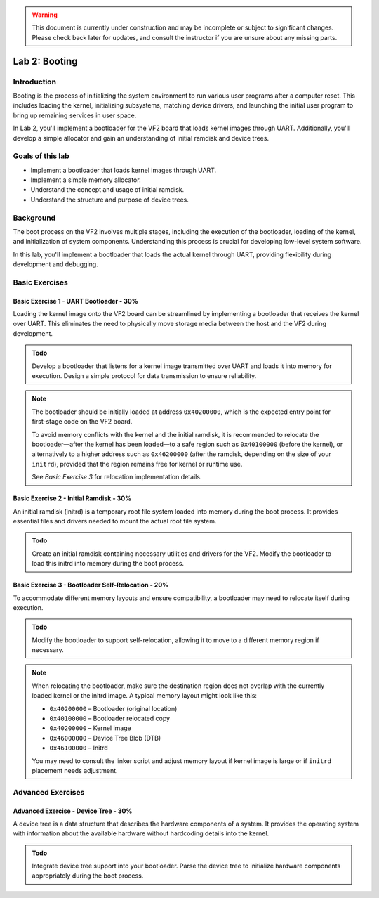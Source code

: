 .. warning::

   This document is currently under construction and may be incomplete or subject to significant changes.
   Please check back later for updates, and consult the instructor if you are unsure about any missing parts.

========================
Lab 2: Booting
========================

*************
Introduction
*************

Booting is the process of initializing the system environment to run various user programs after a computer reset. This includes loading the kernel, initializing subsystems, matching device drivers, and launching the initial user program to bring up remaining services in user space.

In Lab 2, you'll implement a bootloader for the VF2 board that loads kernel images through UART. Additionally, you'll develop a simple allocator and gain an understanding of initial ramdisk and device trees.

*****************
Goals of this lab
*****************

- Implement a bootloader that loads kernel images through UART.
- Implement a simple memory allocator.
- Understand the concept and usage of initial ramdisk.
- Understand the structure and purpose of device trees.

************
Background
************

The boot process on the VF2 involves multiple stages, including the execution of the bootloader, loading of the kernel, and initialization of system components. Understanding this process is crucial for developing low-level system software.

In this lab, you'll implement a bootloader that loads the actual kernel through UART, providing flexibility during development and debugging.

*****************
Basic Exercises
*****************

.. Basic Exercise 1 - Reboot - 10%
.. ################################

.. The VF2 board may not have a dedicated reset button. Implementing a software-based reboot mechanism can be useful for development and testing purposes.

.. .. admonition:: Todo

..     Implement a function to reboot the VF2 board by interacting with the appropriate system registers or invoking system calls.

Basic Exercise 1 - UART Bootloader - 30%
#########################################

Loading the kernel image onto the VF2 board can be streamlined by implementing a bootloader that receives the kernel over UART. This eliminates the need to physically move storage media between the host and the VF2 during development.

.. admonition:: Todo

    Develop a bootloader that listens for a kernel image transmitted over UART and loads it into memory for execution. Design a simple protocol for data transmission to ensure reliability.

.. note::

   The bootloader should be initially loaded at address ``0x40200000``, which is the expected entry point for first-stage code on the VF2 board.

   To avoid memory conflicts with the kernel and the initial ramdisk, it is recommended to relocate the bootloader—after the kernel has been loaded—to a safe region such as ``0x40100000`` (before the kernel), or alternatively to a higher address such as ``0x46200000`` (after the ramdisk, depending on the size of your ``initrd``), provided that the region remains free for kernel or runtime use.

   See *Basic Exercise 3* for relocation implementation details.


Basic Exercise 2 - Initial Ramdisk - 30%
#########################################

An initial ramdisk (initrd) is a temporary root file system loaded into memory during the boot process. It provides essential files and drivers needed to mount the actual root file system.

.. admonition:: Todo

    Create an initial ramdisk containing necessary utilities and drivers for the VF2. Modify the bootloader to load this initrd into memory during the boot process.


.. code-block:: dts
   :caption: Modified ``kernel.its`` with ramdisk section (simplified)

   /dts-v1/;

   / {
       description = "FIT Image with Kernel, Initrd, and DTB";
       images {
           kernel { ... };
           fdt { ... };
           ramdisk {
               data = /incbin/("initramfs.cpio");
               type = "ramdisk";
               arch = "riscv";
               os = "linux";
               compression = "none";
               load = <0x0 0x46100000>;
           };
       };

       configurations {
           default = "conf";
           conf {
               kernel = "kernel";
               fdt = "fdt";
               ramdisk = "ramdisk";
           };
       };
   };



.. Basic Exercise 4 - Simple Allocator - 10%
.. ##########################################

.. Efficient memory management is fundamental in operating systems. Implementing a simple memory allocator will provide insight into dynamic memory allocation strategies.

.. .. admonition:: Todo

..     Implement a basic memory allocator that manages dynamic memory allocation and deallocation for the kernel.


Basic Exercise 3 - Bootloader Self-Relocation - 20%
#######################################################

To accommodate different memory layouts and ensure compatibility, a bootloader may need to relocate itself during execution.

.. admonition:: Todo

    Modify the bootloader to support self-relocation, allowing it to move to a different memory region if necessary.

.. note::

   When relocating the bootloader, make sure the destination region does not overlap with the currently loaded kernel or the initrd image. A typical memory layout might look like this:

   - ``0x40200000`` – Bootloader (original location)
   - ``0x40100000`` – Bootloader relocated copy
   - ``0x40200000`` – Kernel image
   - ``0x46000000`` – Device Tree Blob (DTB)
   - ``0x46100000`` – Initrd

   You may need to consult the linker script and adjust memory layout if kernel image is large or if ``initrd`` placement needs adjustment.

********************
Advanced Exercises
********************

Advanced Exercise - Device Tree - 30%
#######################################

A device tree is a data structure that describes the hardware components of a system. It provides the operating system with information about the available hardware without hardcoding details into the kernel.

.. admonition:: Todo

    Integrate device tree support into your bootloader. Parse the device tree to initialize hardware components appropriately during the boot process.
